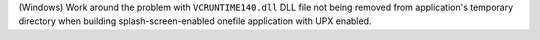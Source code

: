 (Windows) Work around the problem with ``VCRUNTIME140.dll`` DLL file not
being removed from application's temporary directory when building
splash-screen-enabled onefile application with UPX enabled.
